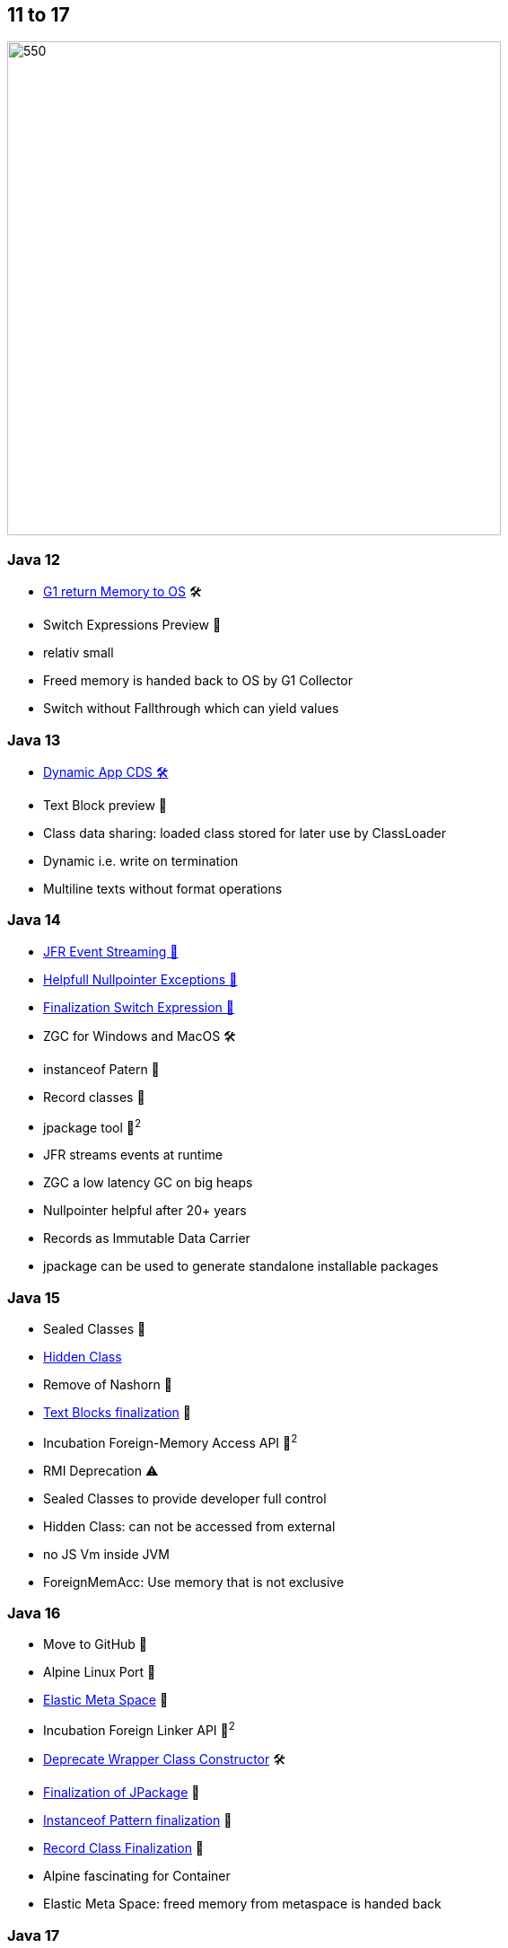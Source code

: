 == 11 to 17

image::images/CloudSurfDuke.png[550,550]

=== Java 12

* https://openjdk.org/jeps/346[G1 return Memory to OS] 🛠️
* Switch Expressions Preview 🔬

[.notes]
--
* relativ small
* Freed memory is handed back to OS by G1 Collector
* Switch without Fallthrough which can yield values
--

=== Java 13

* https://openjdk.org/jeps/350[Dynamic App CDS 🛠]️
* Text Block preview 🔬

[.notes]
--
* Class data sharing: loaded class stored for later use by ClassLoader
* Dynamic i.e. write on termination
* Multiline texts without format operations
--

=== Java 14

* https://openjdk.org/jeps/349[JFR Event Streaming 🎉]
* https://openjdk.org/jeps/358[Helpfull Nullpointer Exceptions 🏁]
* https://openjdk.org/jeps/361[Finalization Switch Expression 🏁]
* ZGC for Windows and MacOS 🛠️
* instanceof Patern 🔬
* Record classes 🔬
* jpackage tool 🔬^2^

[.notes]
--
* JFR streams events at runtime
* ZGC a low latency GC on big heaps
* Nullpointer helpful after 20+ years
* Records as Immutable Data Carrier
* jpackage can be used to generate standalone installable packages
--

=== Java 15

* Sealed Classes 🔬
* https://openjdk.org/jeps/371[Hidden Class]
* Remove of Nashorn 🚧
* https://openjdk.org/jeps/378[Text Blocks finalization] 🏁
* Incubation Foreign-Memory Access API 🔬^2^
* RMI Deprecation ⚠️

[.notes]
--
* Sealed Classes to provide developer full control
* Hidden Class: can not be accessed from external
* no JS Vm inside JVM
* ForeignMemAcc: Use memory that is not exclusive
--

=== Java 16

* Move to GitHub 🎉
* Alpine Linux Port 🎉
* https://openjdk.org/jeps/387[Elastic Meta Space] 🎉
* Incubation Foreign Linker API 🔬^2^
* https://openjdk.org/jeps/390[Deprecate Wrapper Class Constructor] 🛠️
* https://openjdk.org/jeps/392[Finalization of JPackage] 🏁
* https://openjdk.org/jeps/394[Instanceof Pattern finalization] 🏁
* https://openjdk.org/jeps/395[Record Class Finalization] 🏁

[.notes]
--
* Alpine fascinating for Container
* Elastic Meta Space: freed memory from metaspace is handed back
--

=== Java 17

* https://openjdk.org/jeps/356[Open Random Number API] 🛠
* Deprecation of Applet API ⚠️
* Hide JDK internals effectively 🚧
* Pattern Matching for switch 🔬
* https://openjdk.org/jeps/407[RMI Removed] 🚧
* https://openjdk.org/jeps/409[Sealed Classes Finalization] 🏁
* Remove AOT and JIT Compiler 🚧

[.notes]
--
* JPMS can not be deactivated
* RMI, AOT and JIT: there are better alternatives..
--
